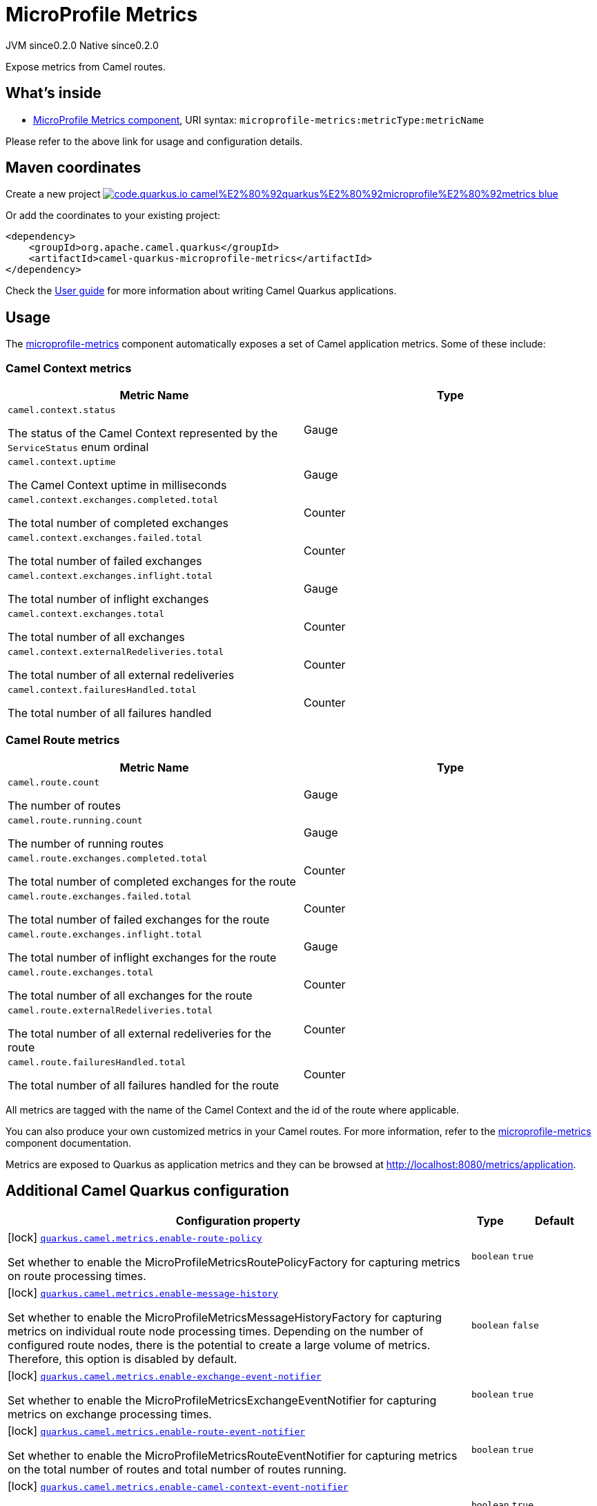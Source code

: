 // Do not edit directly!
// This file was generated by camel-quarkus-maven-plugin:update-extension-doc-page
= MicroProfile Metrics
:page-aliases: extensions/microprofile-metrics.adoc
:linkattrs:
:cq-artifact-id: camel-quarkus-microprofile-metrics
:cq-native-supported: true
:cq-status: Stable
:cq-status-deprecation: Stable
:cq-description: Expose metrics from Camel routes.
:cq-deprecated: false
:cq-jvm-since: 0.2.0
:cq-native-since: 0.2.0

[.badges]
[.badge-key]##JVM since##[.badge-supported]##0.2.0## [.badge-key]##Native since##[.badge-supported]##0.2.0##

Expose metrics from Camel routes.

== What's inside

* xref:{cq-camel-components}::microprofile-metrics-component.adoc[MicroProfile Metrics component], URI syntax: `microprofile-metrics:metricType:metricName`

Please refer to the above link for usage and configuration details.

== Maven coordinates

Create a new project image:https://img.shields.io/badge/code.quarkus.io-camel%E2%80%92quarkus%E2%80%92microprofile%E2%80%92metrics-blue.svg?logo=quarkus&logoColor=white&labelColor=3678db&color=e97826[link="https://code.quarkus.io/?extension-search=camel-quarkus-microprofile-metrics", window="_blank"]

Or add the coordinates to your existing project:

[source,xml]
----
<dependency>
    <groupId>org.apache.camel.quarkus</groupId>
    <artifactId>camel-quarkus-microprofile-metrics</artifactId>
</dependency>
----

Check the xref:user-guide/index.adoc[User guide] for more information about writing Camel Quarkus applications.

== Usage

The xref:{cq-camel-components}::microprofile-metrics-component.adoc[microprofile-metrics] component automatically exposes a set of Camel application metrics. Some of these include:

=== Camel Context metrics

[cols="80,.^20]
|===
|Metric Name | Type

|`camel.context.status`

The status of the Camel Context represented by the `ServiceStatus` enum ordinal

| Gauge

|`camel.context.uptime`

The Camel Context uptime in milliseconds

| Gauge

|`camel.context.exchanges.completed.total`

The total number of completed exchanges

| Counter

|`camel.context.exchanges.failed.total`

The total number of failed exchanges

| Counter

|`camel.context.exchanges.inflight.total`

The total number of inflight exchanges

| Gauge

|`camel.context.exchanges.total`

The total number of all exchanges

| Counter

|`camel.context.externalRedeliveries.total`

The total number of all external redeliveries

| Counter

|`camel.context.failuresHandled.total`

The total number of all failures handled

| Counter

|===

=== Camel Route metrics

[cols="80,.^20]
|===
|Metric Name | Type

|`camel.route.count`

The number of routes

| Gauge

|`camel.route.running.count`

The number of running routes

| Gauge

|`camel.route.exchanges.completed.total`

The total number of completed exchanges for the route

| Counter

|`camel.route.exchanges.failed.total`

The total number of failed exchanges for the route

| Counter

|`camel.route.exchanges.inflight.total`

The total number of inflight exchanges for the route

| Gauge

|`camel.route.exchanges.total`

The total number of all exchanges for the route

| Counter

|`camel.route.externalRedeliveries.total`

The total number of all external redeliveries for the route

| Counter

|`camel.route.failuresHandled.total`

The total number of all failures handled for the route

| Counter
|===

All metrics are tagged with the name of the Camel Context and the id of the route where applicable.

You can also produce your own customized metrics in your Camel routes. For more information, refer to the xref:{cq-camel-components}::microprofile-metrics-component.adoc[microprofile-metrics] component documentation.

Metrics are exposed to Quarkus as application metrics and they can be browsed at http://localhost:8080/metrics/application.


== Additional Camel Quarkus configuration

[width="100%",cols="80,5,15",options="header"]
|===
| Configuration property | Type | Default


|icon:lock[title=Fixed at build time] [[quarkus.camel.metrics.enable-route-policy]]`link:#quarkus.camel.metrics.enable-route-policy[quarkus.camel.metrics.enable-route-policy]`

Set whether to enable the MicroProfileMetricsRoutePolicyFactory for capturing metrics on route processing times.
| `boolean`
| `true`

|icon:lock[title=Fixed at build time] [[quarkus.camel.metrics.enable-message-history]]`link:#quarkus.camel.metrics.enable-message-history[quarkus.camel.metrics.enable-message-history]`

Set whether to enable the MicroProfileMetricsMessageHistoryFactory for capturing metrics on individual route node processing times. Depending on the number of configured route nodes, there is the potential to create a large volume of metrics. Therefore, this option is disabled by default.
| `boolean`
| `false`

|icon:lock[title=Fixed at build time] [[quarkus.camel.metrics.enable-exchange-event-notifier]]`link:#quarkus.camel.metrics.enable-exchange-event-notifier[quarkus.camel.metrics.enable-exchange-event-notifier]`

Set whether to enable the MicroProfileMetricsExchangeEventNotifier for capturing metrics on exchange processing times.
| `boolean`
| `true`

|icon:lock[title=Fixed at build time] [[quarkus.camel.metrics.enable-route-event-notifier]]`link:#quarkus.camel.metrics.enable-route-event-notifier[quarkus.camel.metrics.enable-route-event-notifier]`

Set whether to enable the MicroProfileMetricsRouteEventNotifier for capturing metrics on the total number of routes and total number of routes running.
| `boolean`
| `true`

|icon:lock[title=Fixed at build time] [[quarkus.camel.metrics.enable-camel-context-event-notifier]]`link:#quarkus.camel.metrics.enable-camel-context-event-notifier[quarkus.camel.metrics.enable-camel-context-event-notifier]`

Set whether to enable the MicroProfileMetricsCamelContextEventNotifier for capturing metrics about the CamelContext, such as status and uptime.
| `boolean`
| `true`
|===

[.configuration-legend]
icon:lock[title=Fixed at build time] Configuration property fixed at build time. All other configuration properties are overridable at runtime.

